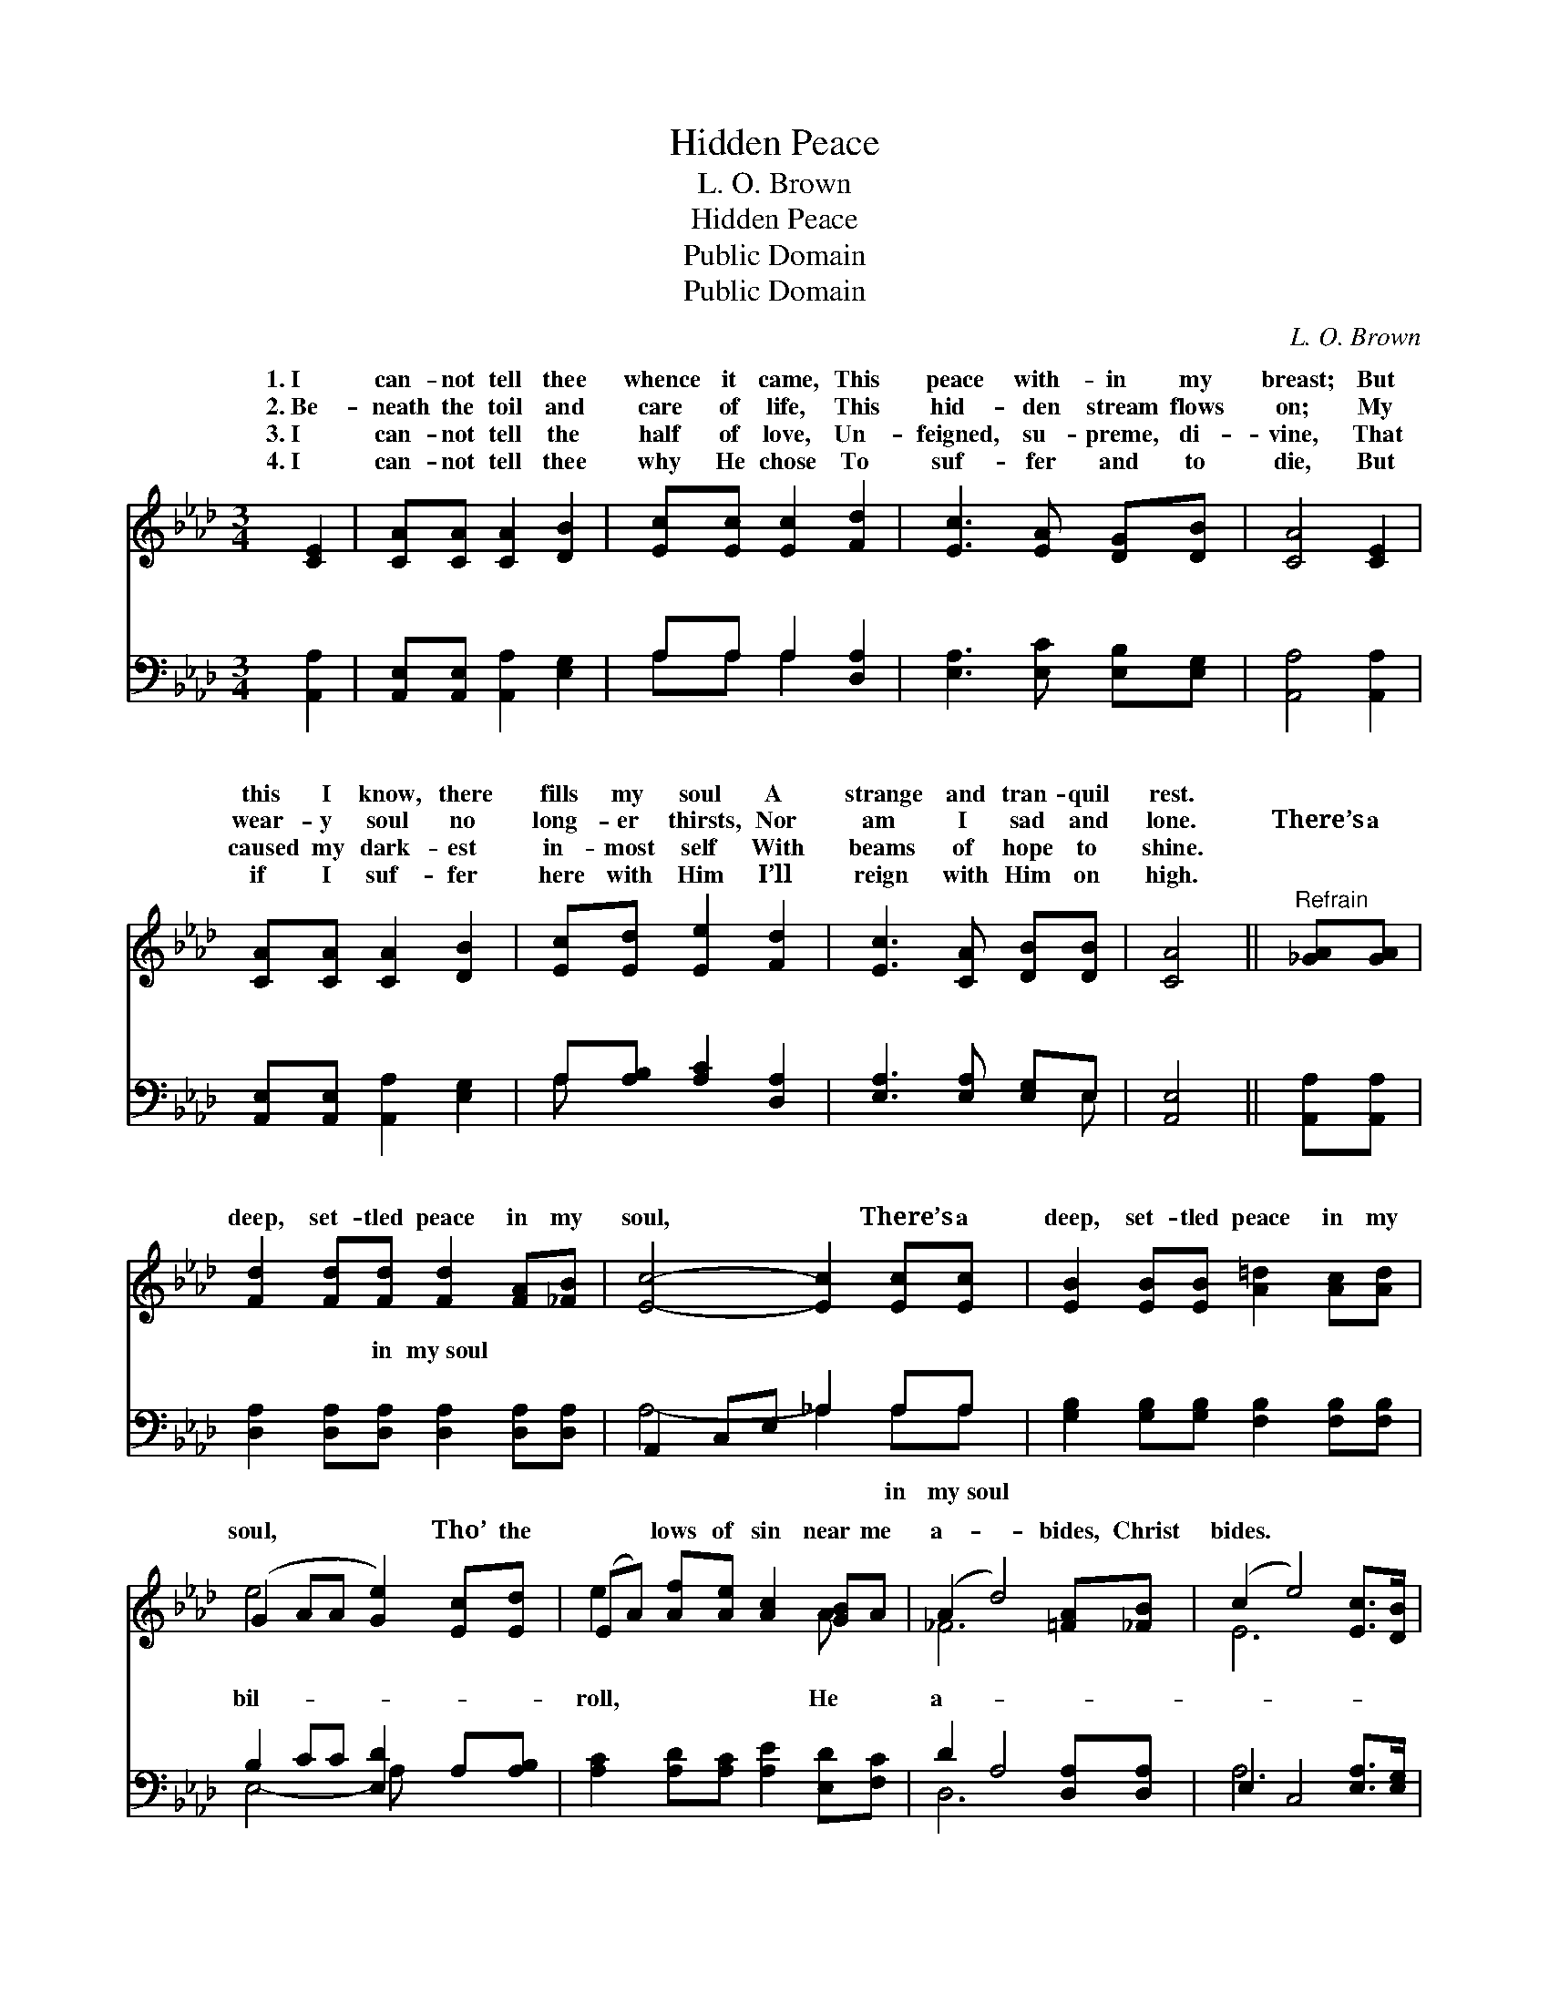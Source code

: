 X:1
T:Hidden Peace
T:L. O. Brown
T:Hidden Peace
T:Public Domain
T:Public Domain
C:L. O. Brown
Z:Public Domain
%%score ( 1 2 ) ( 3 4 )
L:1/8
M:3/4
K:Ab
V:1 treble 
V:2 treble 
V:3 bass 
V:4 bass 
V:1
 [CE]2 | [CA][CA] [CA]2 [DB]2 | [Ec][Ec] [Ec]2 [Fd]2 | [Ec]3 [EA] [DG][DB] | [CA]4 [CE]2 | %5
w: 1.~I|can- not tell thee|whence it came, This|peace with- in my|breast; But|
w: 2.~Be-|neath the toil and|care of life, This|hid- den stream flows|on; My|
w: 3.~I|can- not tell the|half of love, Un-|feigned, su- preme, di-|vine, That|
w: 4.~I|can- not tell thee|why He chose To|suf- fer and to|die, But|
 [CA][CA] [CA]2 [DB]2 | [Ec][Ed] [Ee]2 [Fd]2 | [Ec]3 [CA] [DB][DB] | [CA]4 ||"^Refrain" [_GA][GA] | %10
w: this I know, there|fills my soul A|strange and tran- quil|rest.||
w: wear- y soul no|long- er thirsts, Nor|am I sad and|lone.|There’s a|
w: caused my dark- est|in- most self With|beams of hope to|shine.||
w: if I suf- fer|here with Him I’ll|reign with Him on|high.||
 [Fd]2 [Fd][Fd] [Fd]2 [FA][_FB] | [Ec]4- [Ec]2 [Ec][Ec] | [EB]2 [EB][EB] [A=d]2 [Ac][Ad] | %13
w: |||
w: deep, set- tled peace in my|soul, * There’s a|deep, set- tled peace in my|
w: |||
w: |||
 (G2 AA [Ge]2) [Ec][Ed] | (EA) [Af][Ae] [Ac]2 [GB]A | (A2 d4) [=FA][_FB] | (c2 e4) [Ec]>[DB] | %17
w: ||||
w: soul, * * * Tho’ the|* * lows of sin near me|a- * bides, Christ|bides. * * *|
w: ||||
w: ||||
 [CA]6 |] %18
w: |
w: |
w: |
w: |
V:2
 x2 | x6 | x6 | x6 | x6 | x6 | x6 | x6 | x4 || x2 | x8 | x8 | x8 | e4- x4 | e2 x4 A x | _F6 x2 | %16
w: ||||||||||||||||
w: |||||||||||||bil-|roll, He|a-|
 E6 x2 | x6 |] %18
w: ||
w: ||
V:3
 [A,,A,]2 | [A,,E,][A,,E,] [A,,A,]2 [E,G,]2 | A,A, A,2 [D,A,]2 | [E,A,]3 [E,C] [E,B,][E,G,] | %4
w: ~|~ ~ ~ ~|~ ~ ~ ~|~ ~ ~ ~|
 [A,,A,]4 [A,,A,]2 | [A,,E,][A,,E,] [A,,A,]2 [E,G,]2 | A,[A,B,] [A,C]2 [D,A,]2 | %7
w: ~ ~|~ ~ ~ ~|~ ~ ~ ~|
 [E,A,]3 [E,A,] [E,G,]E, | [A,,E,]4 || [A,,A,][A,,A,] | [D,A,]2 [D,A,][D,A,] [D,A,]2 [D,A,][D,A,] | %11
w: ~ ~ ~ ~|~|~ ~|~ ~ in my~soul ~ ~|
 A,,2 C,E, _A,2 A,A, | [G,B,]2 [G,B,][G,B,] [F,B,]2 [F,B,][F,B,] | B,2 CC [E,D]2 A,[A,B,] | %14
w: ~ ~ ~ ~ ~ ~|||
 [A,C]2 [A,D][A,C] [A,E]2 [E,D][F,C] | D2 A,4 [D,A,][D,A,] | E,2 C,4 [E,A,]>[E,G,] | [A,,E,A,]6 |] %18
w: ||||
V:4
 x2 | x6 | A,A, A,2 x2 | x6 | x6 | x6 | A, x5 | x5 E, | x4 || x2 | x8 | A,4- _A,2 A,A, | x8 | %13
w: ||~ ~ ~||||~|~||||~ * in my~soul||
 E,4- A, x3 | x8 | D,6 x2 | A,6 x2 | x6 |] %18
w: |||||

